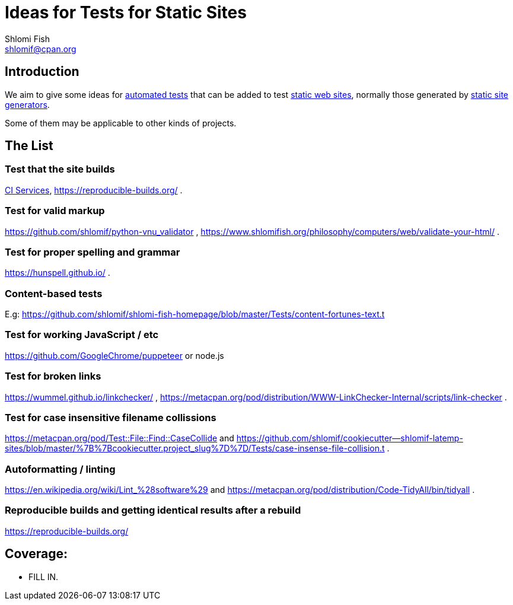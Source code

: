 Ideas for Tests for Static Sites
================================
Shlomi Fish <shlomif@cpan.org>
:Date: 2019-06-10
:Revision: $Id$

[id="intro"]
Introduction
------------

We aim to give some ideas for https://github.com/shlomif/what-you-should-know-about-automated-testing[automated tests] that can be added to test
https://en.wikipedia.org/wiki/Static_web_page[static web sites], normally
those generated by https://github.com/shlomif/shlomif-tech-diary/blob/master/static-site-generators--despair.md[static site generators].

Some of them may be applicable to other kinds of projects.

[id="ideas"]
The List
--------

Test that the site builds
~~~~~~~~~~~~~~~~~~~~~~~~~

https://github.com/shlomif/Freenode-programming-channel-FAQ/blob/master/FAQ_with_ToC__generated.md#what-do-continuous-integration-ci-services-such-as-travis-ci-jenkins-or-appveyor-provide[CI Services],
https://reproducible-builds.org/ .

Test for valid markup
~~~~~~~~~~~~~~~~~~~~~

https://github.com/shlomif/python-vnu_validator , https://www.shlomifish.org/philosophy/computers/web/validate-your-html/ .

Test for proper spelling and grammar
~~~~~~~~~~~~~~~~~~~~~~~~~~~~~~~~~~~~

https://hunspell.github.io/ .

Content-based tests
~~~~~~~~~~~~~~~~~~~

E.g: https://github.com/shlomif/shlomi-fish-homepage/blob/master/Tests/content-fortunes-text.t

Test for working JavaScript / etc
~~~~~~~~~~~~~~~~~~~~~~~~~~~~~~~~~

https://github.com/GoogleChrome/puppeteer or node.js

Test for broken links
~~~~~~~~~~~~~~~~~~~~~

https://wummel.github.io/linkchecker/ , https://metacpan.org/pod/distribution/WWW-LinkChecker-Internal/scripts/link-checker .

Test for case insensitive filename collissions
~~~~~~~~~~~~~~~~~~~~~~~~~~~~~~~~~~~~~~~~~~~~~~

https://metacpan.org/pod/Test::File::Find::CaseCollide and https://github.com/shlomif/cookiecutter--shlomif-latemp-sites/blob/master/%7B%7Bcookiecutter.project_slug%7D%7D/Tests/case-insense-file-collision.t .

Autoformatting / linting
~~~~~~~~~~~~~~~~~~~~~~~~

https://en.wikipedia.org/wiki/Lint_%28software%29 and https://metacpan.org/pod/distribution/Code-TidyAll/bin/tidyall .

Reproducible builds and getting identical results after a rebuild
~~~~~~~~~~~~~~~~~~~~~~~~~~~~~~~~~~~~~~~~~~~~~~~~~~~~~~~~~~~~~~~~~

https://reproducible-builds.org/

[id="coverage"]
Coverage:
---------

* FILL IN.
